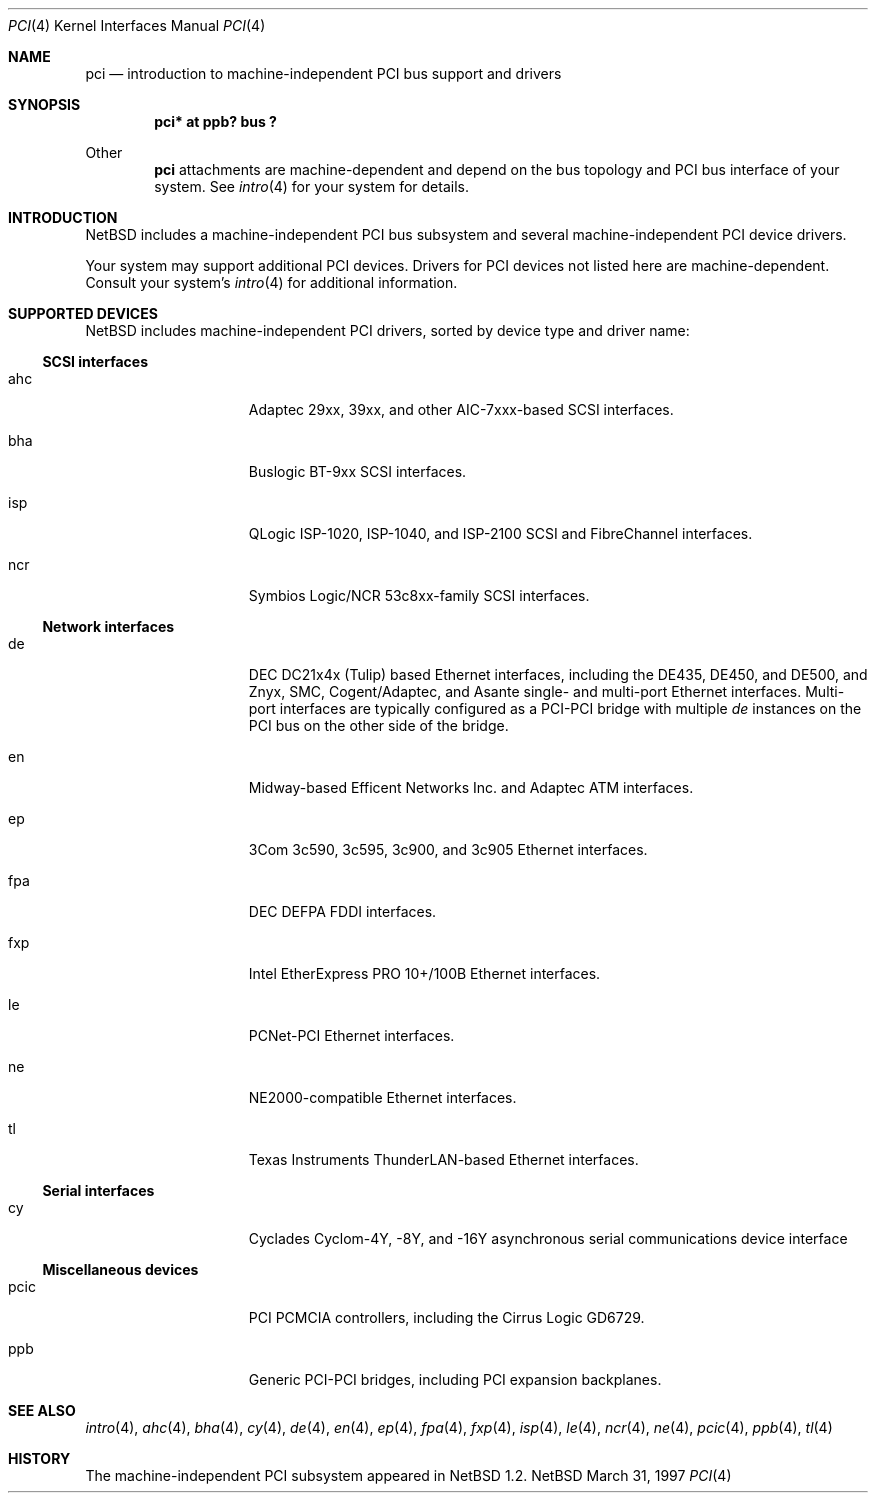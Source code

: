 .\"	$NetBSD: pci.4,v 1.8 1997/11/11 05:50:28 thorpej Exp $
.\"
.\" Copyright (c) 1997 Jason R. Thorpe.  All rights reserved.
.\" Copyright (c) 1997 Jonathan Stone
.\" All rights reserved.
.\"
.\" Redistribution and use in source and binary forms, with or without
.\" modification, are permitted provided that the following conditions
.\" are met:
.\" 1. Redistributions of source code must retain the above copyright
.\"    notice, this list of conditions and the following disclaimer.
.\" 2. Redistributions in binary form must reproduce the above copyright
.\"    notice, this list of conditions and the following disclaimer in the
.\"    documentation and/or other materials provided with the distribution.
.\" 3. All advertising materials mentioning features or use of this software
.\"    must display the following acknowledgements:
.\"      This product includes software developed by Jonathan Stone
.\" 3. The name of the author may not be used to endorse or promote products
.\"    derived from this software without specific prior written permission
.\"
.\" THIS SOFTWARE IS PROVIDED BY THE AUTHOR ``AS IS'' AND ANY EXPRESS OR
.\" IMPLIED WARRANTIES, INCLUDING, BUT NOT LIMITED TO, THE IMPLIED WARRANTIES
.\" OF MERCHANTABILITY AND FITNESS FOR A PARTICULAR PURPOSE ARE DISCLAIMED.
.\" IN NO EVENT SHALL THE AUTHOR BE LIABLE FOR ANY DIRECT, INDIRECT,
.\" INCIDENTAL, SPECIAL, EXEMPLARY, OR CONSEQUENTIAL DAMAGES (INCLUDING, BUT
.\" NOT LIMITED TO, PROCUREMENT OF SUBSTITUTE GOODS OR SERVICES; LOSS OF USE,
.\" DATA, OR PROFITS; OR BUSINESS INTERRUPTION) HOWEVER CAUSED AND ON ANY
.\" THEORY OF LIABILITY, WHETHER IN CONTRACT, STRICT LIABILITY, OR TORT
.\" (INCLUDING NEGLIGENCE OR OTHERWISE) ARISING IN ANY WAY OUT OF THE USE OF
.\" THIS SOFTWARE, EVEN IF ADVISED OF THE POSSIBILITY OF SUCH DAMAGE.
.\"
.Dd March 31, 1997
.Dt PCI 4
.Os NetBSD
.Sh NAME
.Nm pci
.Nd introduction to machine-independent PCI bus support and drivers
.Sh SYNOPSIS
.Pp
.Cd "pci* at ppb? bus ?"
.Pp
Other
.Nm
attachments are machine-dependent and depend on the bus topology and
PCI bus interface of your system.  See
.Xr intro 4
for your system for details.
.Sh INTRODUCTION
.Nx
includes a machine-independent PCI bus subsystem and
several machine-independent PCI device drivers.
.Pp
Your system may support additional PCI devices.  Drivers for PCI
devices not listed here are machine-dependent.
Consult your system's
.Xr intro 4
for additional information.
.Sh SUPPORTED DEVICES
.Nx
includes machine-independent PCI drivers, sorted by device type and
driver name:
.Pp
.Ss SCSI interfaces
.Bl -tag -width speaker -offset indent
.It ahc
Adaptec 29xx, 39xx, and other AIC-7xxx-based SCSI interfaces.
.It bha
Buslogic BT-9xx SCSI interfaces.
.It isp
QLogic ISP-1020, ISP-1040, and ISP-2100 SCSI and FibreChannel interfaces.
.It ncr
Symbios Logic/NCR 53c8xx-family SCSI interfaces.
.El
.Pp
.Ss Network interfaces
.Bl -tag -width speaker -offset indent
.It de
DEC DC21x4x (Tulip) based Ethernet interfaces, including the DE435,
DE450, and DE500, and Znyx, SMC, Cogent/Adaptec, and Asante single- and
multi-port Ethernet interfaces.  Multi-port interfaces are typically
configured as a PCI-PCI bridge with multiple
.Em de
instances on the PCI bus on the other side of the bridge.
.It en
Midway-based Efficent Networks Inc. and Adaptec ATM interfaces.
.It ep
3Com 3c590, 3c595, 3c900, and 3c905 Ethernet interfaces.
.It fpa
DEC DEFPA FDDI interfaces.
.It fxp
Intel EtherExpress PRO 10+/100B Ethernet interfaces.
.It le
PCNet-PCI Ethernet interfaces.
.It ne
NE2000-compatible Ethernet interfaces.
.It tl
Texas Instruments ThunderLAN-based Ethernet interfaces.
.El
.Pp
.Ss Serial interfaces
.Bl -tag -width speaker -offset indent
.It cy
Cyclades Cyclom-4Y, -8Y, and -16Y asynchronous serial communications
device interface
.El
.Pp
.Ss Miscellaneous devices
.Bl -tag -width speaker -offset indent
.It pcic
PCI PCMCIA controllers, including the Cirrus Logic GD6729.
.It ppb
Generic PCI-PCI bridges, including PCI expansion backplanes.
.El
.Pp
.Sh SEE ALSO
.Xr intro 4 ,
.Xr ahc 4 ,
.Xr bha 4 ,
.Xr cy 4 ,
.Xr de 4 ,
.Xr en 4 ,
.Xr ep 4 ,
.Xr fpa 4 ,
.Xr fxp 4 ,
.Xr isp 4 ,
.Xr le 4 ,
.Xr ncr 4 ,
.Xr ne 4 ,
.Xr pcic 4 ,
.Xr ppb 4 ,
.Xr tl 4
.Sh HISTORY
The machine-independent PCI subsystem appeared in
.Nx 1.2 .
